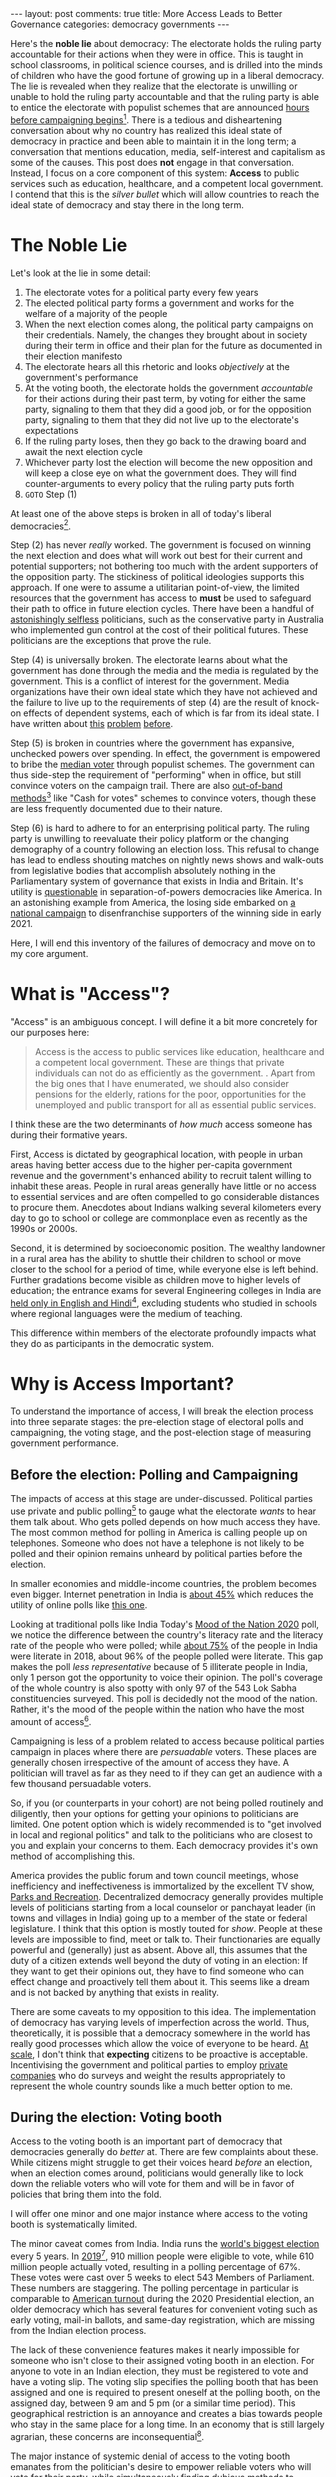 #+OPTIONS: author:nil toc:nil ^:nil

#+begin_export html
---
layout: post
comments: true
title: More Access Leads to Better Governance
categories: democracy governments
---
#+end_export

Here's the *noble lie* about democracy: The electorate holds the ruling party accountable for their
actions when they were in office. This is taught in school classrooms, in political science courses,
and is drilled into the minds of children who have the good fortune of growing up in a liberal
democracy. The lie is revealed when they realize that the electorate is unwilling or unable to hold
the ruling party accountable and that the ruling party is able to entice the electorate with
populist schemes that are announced [[https://www.ndtv.com/india-news/tamil-nadu-government-announces-gold-loan-waiver-hours-before-poll-dates-2379180][hours before campaigning begins]][fn:1]. There is a tedious and
disheartening conversation about why no country has realized this ideal state of democracy in
practice and been able to maintain it in the long term; a conversation that mentions education,
media, self-interest and capitalism as some of the causes. This post does *not* engage in that
conversation. Instead, I focus on a core component of this system: *Access* to public services such
as education, healthcare, and a competent local government. I contend that this is the /silver
bullet/ which will allow countries to reach the ideal state of democracy and stay there in the long
term.

#+begin_export html
<!--more-->
#+end_export

* The Noble Lie

Let's look at the lie in some detail:

1. The electorate votes for a political party every few years
2. The elected political party forms a government and works for the welfare of a majority of the people
3. When the next election comes along, the political party campaigns on their credentials. Namely,
   the changes they brought about in society during their term in office and their plan for the
   future as documented in their election manifesto
4. The electorate hears all this rhetoric and looks /objectively/ at the government's performance
5. At the voting booth, the electorate holds the government /accountable/ for their actions during
   their past term, by voting for either the same party, signaling to them that they did a good job,
   or for the opposition party, signaling to them that they did not live up to the electorate's
   expectations
6. If the ruling party loses, then they go back to the drawing board and await the next election
   cycle
7. Whichever party lost the election will become the new opposition and will keep a close eye on
   what the government does. They will find counter-arguments to every policy that the ruling party
   puts forth
8. =GOTO= Step (1)

At least one of the above steps is broken in all of today's liberal democracies[fn:7].

Step (2) has never /really/ worked. The government is focused on winning the next election and does
what will work out best for their current and potential supporters; not bothering too much with the
ardent supporters of the opposition party. The stickiness of political ideologies supports this
approach. If one were to assume a utilitarian point-of-view, the limited resources that the
government has access to *must* be used to safeguard their path to office in future election
cycles. There have been a handful of [[https://www.youtube.com/watch?v=TYbY45rHj8w][astonishingly selfless]] politicians, such as the conservative
party in Australia who implemented gun control at the cost of their political futures. These
politicians are the exceptions that prove the rule.

Step (4) is universally broken. The electorate learns about what the government has done through the
media and the media is regulated by the government. This is a conflict of interest for the
government. Media organizations have their own ideal state which they have not achieved and the
failure to live up to the requirements of step (4) are the result of knock-on effects of dependent
systems, each of which is far from its ideal state. I have written about [[http://localhost:4000/news/journalism/media/critique/2021/03/13/unscientific-comparison-of-news-websites-1-motivation-and-methodology/][this]] [[http://localhost:4000/journalism/critique/2021/05/08/journalism-without-context/][problem]] [[http://localhost:4000/news/series/2018/07/30/news-media-expectations-1/][before]].

Step (5) is broken in countries where the government has expansive, unchecked powers over
spending. In effect, the government is empowered to bribe the [[https://en.wikipedia.org/wiki/Median_voter_theorem][median voter]] through populist
schemes. The government can thus side-step the requirement of "performing" when in office, but still
convince voters on the campaign trail. There are also [[https://www.thehindu.com/news/the-india-cables/lsquoCash-for-votes-a-way-of-political-life-in-South-Indiarsquo/article14949621.ece][out-of-band methods]][fn:2] like "Cash for
votes" schemes to convince voters, though these are less frequently documented due to their nature.

Step (6) is hard to adhere to for an enterprising political party. The ruling party is unwilling to
reevaluate their policy platform or the changing demography of a country following an election
loss. This refusal to change has lead to endless shouting matches on nightly news shows and
walk-outs from legislative bodies that accomplish absolutely nothing in the Parliamentary system of
governance that exists in India and Britain. It's utility is [[https://www.nytimes.com/2021/05/31/us/politics/texas-voting-bill-.html][questionable]] in separation-of-powers
democracies like America. In an astonishing example from America, the losing side embarked on [[https://www.nytimes.com/2021/03/30/podcasts/the-daily/voting-rights-georgia.html][a
national campaign]] to disenfranchise supporters of the winning side in early 2021.

Here, I will end this inventory of the failures of democracy and move on to my core argument.

* What is "Access"?

"Access" is an ambiguous concept. I will define it a bit more concretely for our purposes here:

#+begin_quote
Access is the access to public services like education, healthcare and a competent local
government. These are things that private individuals can not do as efficiently as the
government. . Apart from the big ones that I have enumerated, we should also consider pensions for
the elderly, rations for the poor, opportunities for the unemployed and public transport for all as
essential public services.
#+end_quote

I think these are the two determinants of /how much/ access someone has during their formative
years.

First, Access is dictated by geographical location, with people in urban areas having better access
due to the higher per-capita government revenue and the government's enhanced ability to recruit
talent willing to inhabit these areas. People in rural areas generally have little or no access to
essential services and are often compelled to go considerable distances to procure them. Anecdotes
about Indians walking several kilometers every day to go to school or college are commonplace even
as recently as the 1990s or 2000s.

Second, it is determined by socioeconomic position. The wealthy landowner in a rural area has the
ability to shuttle their children to school or move closer to the school for a period of time, while
everyone else is left behind. Further gradations become visible as children move to higher levels of
education; the entrance exams for several Engineering colleges in India are [[https://timesofindia.indiatimes.com/home/education/news/will-language-barrier-impede-aspirants-success-in-jee-advanced/articleshow/79489211.cms][held only in English and
Hindi]][fn:3], excluding students who studied in schools where regional languages were the medium of
teaching.

This difference within members of the electorate profoundly impacts what they do as participants in
the democratic system.

* Why is Access Important?

To understand the importance of access, I will break the election process into three separate
stages: the pre-election stage of electoral polls and campaigning, the voting stage, and the
post-election stage of measuring government performance.

** Before the election: Polling and Campaigning

The impacts of access at this stage are under-discussed. Political parties use private and public
polling[fn:4] to gauge what the electorate /wants/ to hear them talk about. Who gets polled depends
on how much access they have. The most common method for polling in America is calling people up on
telephones. Someone who does not have a telephone is not likely to be polled and their opinion
remains unheard by political parties before the election.

In smaller economies and middle-income countries, the problem becomes even bigger. Internet
penetration in India is [[https://www.statista.com/statistics/792074/india-internet-penetration-rate/][about 45%]] which reduces the utility of online polls like [[https://timesofindia.indiatimes.com/home/polls][this one]].

Looking at traditional polls like India Today's [[https://www.indiatoday.in/mood-of-the-nation-survey-2020][Mood of the Nation 2020]] poll, we notice the
difference between the country's literacy rate and the literacy rate of the people who were polled;
while [[https://www.macrotrends.net/countries/IND/india/literacy-rate][about 75%]] of the people in India were literate in 2018, about 96% of the people polled were
literate. This gap makes the poll /less representative/ because of 5 illiterate people in India,
only 1 person got the opportunity to voice their opinion. The poll's coverage of the whole country
is also spotty with only 97 of the 543 Lok Sabha constituencies surveyed. This poll is decidedly not
the mood of the nation. Rather, it's the mood of the people within the nation who have the most
amount of access[fn:5].

Campaigning is less of a problem related to access because political parties campaign in places
where there are /persuadable/ voters. These places are generally chosen irrespective of the amount
of access they have. A politician will travel as far as they need to if they can get an audience
with a few thousand persuadable voters.

So, if you (or counterparts in your cohort) are not being polled routinely and diligently, then your
options for getting your opinions to politicians are limited. One potent option which is widely
recommended is to "get involved in local and regional politics" and talk to the politicians who are
closest to you and explain your concerns to them. Each democracy provides it's own method of
accomplishing this.

America provides the public forum and town council meetings, whose inefficiency and ineffectiveness
is immortalized by the excellent TV show, [[https://youtu.be/areUGfOHkMA][Parks and Recreation]]. Decentralized democracy generally
provides multiple levels of politicians starting from a local counselor or panchayat leader (in
towns and villages in India) going up to a member of the state or federal legislature. I think that
this option is mostly touted for /show/.  People at these levels are impossible to find, meet or
talk to. Their functionaries are equally powerful and (generally) just as absent. Above all, this
assumes that the duty of a citizen extends well beyond the duty of voting in an election: If they
want to get their opinions out, they have to find someone who can effect change and proactively tell
them about it. This seems like a dream and is not backed by anything that exists in reality.

There are some caveats to my opposition to this idea. The implementation of democracy has varying
levels of imperfection across the world. Thus, theoretically, it is possible that a democracy
somewhere in the world has really good processes which allow the voice of everyone to be heard. [[https://theprint.in/opinion/this-data-shows-why-indian-mps-dont-truly-represent-their-people/201769/][At
scale]], I don't think that *expecting* citizens to be proactive is acceptable. Incentivising the
government and political parties to employ [[https://data.fivethirtyeight.com/][private companies]] who do surveys and weight the results
appropriately to represent the whole country sounds like a much better option to me.

** During the election: Voting booth

Access to the voting booth is an important part of democracy that democracies generally do /better/
at. There are few complaints about these. While citizens might struggle to get their voices heard
/before/ an election, when an election comes around, politicians would generally like to lock down
the reliable voters who will vote for them and will be in favor of policies that bring them into the
fold.

I will offer one minor and one major instance where access to the voting booth is systematically
limited.

The minor caveat comes from India. India runs the [[https://www.youtube.com/watch?v=RWldvqO4AIY][world's biggest election]] every 5 years. In
[[https://eci.gov.in/files/file/10991-2-highlights/][2019]][fn:9], 910 million people were eligible to vote, while 610 million people actually voted,
resulting in a polling percentage of 67%. These votes were cast over 5 weeks to elect 543 Members of
Parliament. These numbers are staggering. The polling percentage in particular is comparable to
[[https://www.census.gov/library/stories/2021/04/record-high-turnout-in-2020-general-election.html][American turnout]] during the 2020 Presidential election, an older democracy which has several
features for convenient voting such as early voting, mail-in ballots, and same-day registration,
which are missing from the Indian election process.

The lack of these convenience features makes it nearly impossible for someone who isn't close to
their assigned voting booth in an election. For anyone to vote in an Indian election, they must be
registered to vote and have a voting slip. The voting slip specifies the polling booth that has been
assigned and one is required to present oneself at the polling booth, on the assigned day, between 9
am and 5 pm (or a similar time period). This geographical restriction is an annoyance and creates a
bias towards people who stay in the same place for a long time. In an economy that is still largely
agrarian, these concerns are inconsequential[fn:6].

The major instance of systemic denial of access to the voting booth emanates from the politician's
desire to empower reliable voters who will vote for their party, while simultaneously finding
dubious methods to disenfranchise reliable voters of the opposition party. There is really nothing
more to say about this; if democracy is about convincing the electorate to vote for you and you are
in charge of including and excluding people from the electorate, it makes complete sense to prevent
the people who will not vote for you from being a part of the electorate. The Republican party in
the American South decidedly went over the cliff on this in early 2021 and [[https://www.nytimes.com/2021/03/30/podcasts/the-daily/voting-rights-georgia.html][wholeheartedly committed]]
to disenfranchise a large block of voters; their policies have been outrageous and they have not
bothered to even present these policies in a palatable form. This kind of disenfranchisement was
going on in the form of [[https://www.youtube.com/watch?v=A-4dIImaodQ][Gerrymandering]], the American process of periodically redrawing districts to
bunch up a party's supporters into reliable constituencies while breaking up the opposition's
supporters into multiple districts so that they don't are unable to form a majority in either. While
that was an obscure form of distorting the electorate's powers, preventing [[https://www.washingtonpost.com/outlook/2021/03/04/attacking-sunday-voting-is-part-long-tradition-controlling-black-americans/][Sunday voting]] is a direct
and indefensible form of exclusion.

** After the election: Measuring government performance

Approval ratings are calculated using surveys that ask people some form of a straightforward
question: "Do you approve of the current government's performance?". By keeping the question simple,
they aim to capture the public's approval of the job that a government is doing, implicitly assuming
that the public will take into consideration all the various things happening in the country. It is
a purposefully coarse metric which tells people about the present. It is not very helpful in the
long run, except for direct comparisons between different leaders (even for the comparison case, the
usage of approval numbers is suspect because of the differing conditions that a leader has to deal
with when they come into office).

[[https://morningconsult.com/form/global-leader-approval/#section-56][Morning Consult]]'s weekly poll gives us some idea of the approval ratings for leaders around the
word.

[[file:~/personal/blog/public/img/morning-consult-global-leader-approval.png]]

The methodology of the survey determines the final number and different numbers can be found for
[[https://projects.fivethirtyeight.com/biden-approval-rating][America]] on FiveThirtyEight's approval poll average and for [[https://www.nhk.or.jp/senkyo/shijiritsu/][Japan]] on NHK, the state broadcaster's
monthly survey of about 2000 people.

These numbers can be easily goosed and have wide short-term variations. For instance, when Modi, the
Prime Minister of India, [[https://www.nytimes.com/2020/03/24/world/asia/india-coronavirus-lockdown.html][announced]] a nationwide lockdown to contain the COVID19 pandemic in March
2020, his net approval shot up from 52% on March 21st (3 days before the announcement) to 63% on
March 27th (3 days after the announcement). This increase is not very meaningful as the effects of
the lockdown were not visible yet. When the disastrous effects of the lockdown became apparent, the
net approval returned to it's original level around 53% in June 2020, nearly 3 months after the
initial announcement.

Measuring the Government's performance is a tricky task for any citizen. Access plays a pivotal role
in this; specifically, the citizen's access to information, their ability to process this
information, and their ability to come to an independent conclusion (free of peer pressure and
intimidation). All these facets of access are determined by the amenities available in her
neighborhood in the present and the opportunities she was able to avail in childhood. People who are
illiterate or physically challenged have been systemically excluded from the information ecosystem,
although the advent of [[https://youtu.be/TiP7aantnvE][accessibility tools]] such as screen readers and platforms such as YouTube with
content in several regional languages is gradually filling this access gap. We should be cautious in
becoming too optimistic though as access to the Internet is far from perfect, /even/ [[https://www.theverge.com/22418074/broadband-gap-america-map-county-microsoft-data][some advanced
economics]].

Free and good quality primary and secondary education is also facing several obstacles and on this
front, there is a wide gap between various countries. When one looks at the amount of time that
schools and other educational institutions were asked to stop functioning during the COVID19
pandemic, I think we saw the attitudes of governments towards the education of their citizens. While
schools remained closed in most of America and India for several months, Japan and France rushed to
open their schools as soon as the first waves of the pandemic ended and doctors were able to
understand the disease better.

As [[https://www.theatlantic.com/ideas/archive/2020/10/schools-arent-superspreaders/616669/][evidence mounted]] showing that the spread of the disease in schools is limited and can be
curtailed using common-sense measures such as masks and social distancing, some countries responded
by implementing these measures and reopening schools, while others decided to forget about them due
to upcoming state elections. The Indian government went [[https://zeenews.india.com/india/cbse-cisce-board-exams-2021-cancelled-here-are-top-5-updates-2365981.html][one step further]] and canceled the year-end
exams for CBSE, a nationwide education board, impacting 15 million students who were to take these
exams in April 2021. The exams were canceled without any clues about what their replacements will
look like and the whole thing was a huge communication failure which left a lot of students anxious
about both the near- and long-term.

These decisions were made at different points during the pandemic and support for them is divided
among the electorate. I don't know of any poll that has asked people about their opinions on how
important it is to open restaurants and movie theaters compared to opening schools. The Economic
Survey in 2020 [[https://www.indiabudget.gov.in/economicsurvey/][found]][fn:8] the drop-out rate in secondary education in India (age 10 to 17) to be
about 19.89%. This number is bound to have increased during the pandemic. It is a near certainty
that the past year of [[https://www.bloomberg.com/opinion/articles/2020-03-21/coronavirus-school-closures-will-hurt-kids-and-worsen-inequality][school closures will increase social inequality]] in the coming decades.

-----

[fn:1] [[https://archive.ph/TQmYI][Archived (2021-06-03)]]
[fn:2] [[https://archive.ph/3ys4y][Archived (2021-06-03)]]
[fn:3] [[https://archive.ph/Ho19Y][Archived (2021-06-03)]]
[fn:4] For this post, I consider polling to be the systematic science of calling up probable voters
and asking them questions, in order to gauge the public's opinion on social, political and economic
issues.
[fn:5] I have made some assumptions here. Namely, I have assumed that this poll covers the easiest
places to survey: urban and semi-urban places where access to telephony is high and people are
reachable by various modes of communication. The names or economic attributes (such as the median
income of the polled constituencies) of the 97 constituencies that were polled are not available in
the "Methodology" section of the poll. Given this lack of information, I have decided to *not* give
the benefit of the doubt to the polling agency, because they have not explained their weighting of
the survey results or whether they have employed statistical processes to deal with minor
inaccuracies in surveys or the differences between the sample's population and the country's
population.
[fn:6] In a hilarious turn of events, one of [[https://www.youtube.com/watch?v=VkkyaodksT4][the successful movies]] in 2018 showed the protagonist,
who is loosely based on Alphabet CEO Sundar Pichai, coming back to India to cast his vote and the
drama that ensues when he realizes that someone else has (illegally) voted on his behalf.
[fn:7] This is probably a pessimistic view, an overstatement and a simplification of the nuanced
reality. But the inaccuracy of this statement is well within the tolerances that I have set myself
for evaluating the performance of a democracy, so I will let it slide.
[fn:8] [[file:~/personal/blog/public/pdf/india-economic-survey-2020-21-statistical-appendix.pdf][Statistical Appendix to the Economic Survey of India 2020-21. See p. 173.]]
[fn:9] [[file:~/personal/blog/public/pdf/india-general-election-2019-statistics.pdf][Highlight Statistics from the 2019 General Election in India]]
